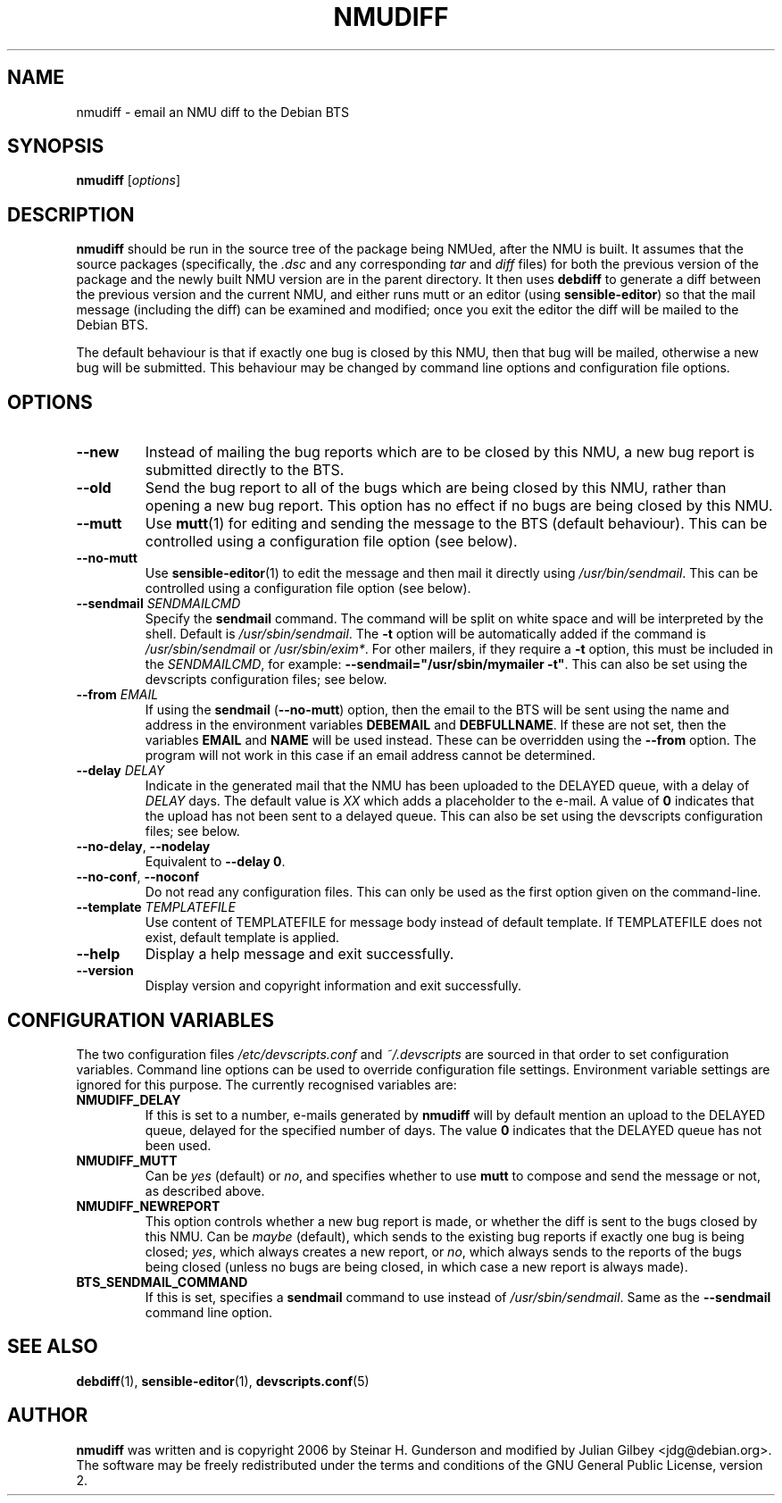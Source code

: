 .TH NMUDIFF 1 "Debian Utilities" "DEBIAN" \" -*- nroff -*-
.SH NAME
nmudiff \- email an NMU diff to the Debian BTS
.SH SYNOPSIS
\fBnmudiff\fR [\fIoptions\fR]
.SH DESCRIPTION
\fBnmudiff\fR should be run in the source tree of the package being
NMUed, after the NMU is built. It assumes that the source packages
(specifically, the \fI.dsc\fR and any corresponding \fItar\fR and \fIdiff\fR files) for
both the previous version of the package and the newly built NMU
version are in the parent directory. It then uses \fBdebdiff\fR to
generate a diff between the previous version and the current NMU, and
either runs mutt or an editor (using \fBsensible\-editor\fR) so that
the mail message (including the diff) can be examined and modified;
once you exit the editor the diff will be mailed to the Debian BTS.
.PP
The default behaviour is that if exactly one bug is closed by this NMU,
then that bug will be mailed, otherwise a new bug will be submitted.
This behaviour may be changed by command line options and
configuration file options.
.SH OPTIONS
.TP
.B \-\-new
Instead of mailing the bug reports which are to be closed by this NMU,
a new bug report is submitted directly to the BTS.
.TP
.B \-\-old
Send the bug report to all of the bugs which are being closed by this
NMU, rather than opening a new bug report.  This option has no effect
if no bugs are being closed by this NMU.
.TP
\fB\-\-mutt\fR
Use \fBmutt\fR(1) for editing and sending the message to the BTS
(default behaviour).  This can be controlled using a configuration
file option (see below).
.TP
\fB\-\-no\-mutt\fR
Use \fBsensible\-editor\fR(1) to edit the message and then mail it
directly using \fI/usr/bin/sendmail\fR.  This can be controlled using
a configuration file option (see below).
.TP
\fB\-\-sendmail\fR \fISENDMAILCMD\fR
Specify the \fBsendmail\fR command.  The command will be split on white
space and will be interpreted by the shell.  Default is
\fI/usr/sbin/sendmail\fR.  The \fB\-t\fR option will be automatically
added if the command is \fI/usr/sbin/sendmail\fR or
\fI/usr/sbin/exim*\fR.  For other mailers, if they require a \fB\-t\fR
option, this must be included in the \fISENDMAILCMD\fR, for example:
\fB\-\-sendmail="/usr/sbin/mymailer \-t"\fR.  This can also be set using the
devscripts configuration files; see below.
.TP
\fB\-\-from\fR \fIEMAIL\fR
If using the \fBsendmail\fR (\fB\-\-no\-mutt\fR) option, then the email to the
BTS will be sent using the name and address in the environment
variables \fBDEBEMAIL\fR and \fBDEBFULLNAME\fR.  If these are not set, then the
variables \fBEMAIL\fR and \fBNAME\fR will be used instead.  These can be overridden
using the \fB\-\-from\fR option.  The program will not work in this case
if an email address cannot be determined.
.TP
\fB\-\-delay\fR \fIDELAY\fR
Indicate in the generated mail that the NMU has been uploaded to the
DELAYED queue, with a delay of \fIDELAY\fR days.  The default value is
\fIXX\fR which adds a placeholder to the e-mail.  A value of \fB0\fR indicates
that the upload has not been sent to a delayed queue.  This can also be set using the
devscripts configuration files; see below.
.TP
\fB\-\-no\-delay\fR, \fB\-\-nodelay\fR
Equivalent to \fB\-\-delay 0\fR.
.TP
\fB\-\-no\-conf\fR, \fB\-\-noconf\fR
Do not read any configuration files.  This can only be used as the
first option given on the command-line.
.TP
\fB\-\-template\fR \fITEMPLATEFILE\fR
Use content of TEMPLATEFILE for message body instead of default template. 
If TEMPLATEFILE does not exist, default template is applied. 
.TP
.B \-\-help
Display a help message and exit successfully.
.TP
.B \-\-version
Display version and copyright information and exit successfully.
.SH "CONFIGURATION VARIABLES"
The two configuration files \fI/etc/devscripts.conf\fR and
\fI~/.devscripts\fR are sourced in that order to set configuration
variables.  Command line options can be used to override configuration
file settings.  Environment variable settings are ignored for this
purpose.  The currently recognised variables are:
.TP
.B NMUDIFF_DELAY
If this is set to a number, e-mails generated by \fBnmudiff\fR will by
default mention an upload to the DELAYED queue, delayed for the
specified number of days.  The value \fB0\fR indicates that the DELAYED
queue has not been used.
.TP
.B NMUDIFF_MUTT
Can be \fIyes\fR (default) or \fIno\fR, and specifies whether to use
\fBmutt\fR to compose and send the message or not, as described
above.
.TP
.B NMUDIFF_NEWREPORT
This option controls whether a new bug report is made, or whether the
diff is sent to the bugs closed by this NMU.  Can be \fImaybe\fR
(default), which sends to the existing bug reports if exactly one bug
is being closed; \fIyes\fR, which always creates a new report, or \fIno\fR,
which always sends to the reports of the bugs being closed (unless no
bugs are being closed, in which case a new report is always made).
.TP
.B BTS_SENDMAIL_COMMAND
If this is set, specifies a \fBsendmail\fR command to use instead of
\fI/usr/sbin/sendmail\fR.  Same as the \fB\-\-sendmail\fR command line option.
.SH "SEE ALSO"
.BR debdiff (1),
.BR sensible-editor (1),
.BR devscripts.conf (5)
.SH AUTHOR
\fBnmudiff\fR was written and is copyright 2006 by Steinar
H. Gunderson and modified by Julian Gilbey <jdg@debian.org>.  The
software may be freely redistributed under the terms and conditions of
the GNU General Public License, version 2.
